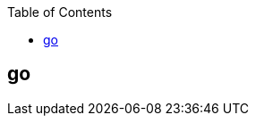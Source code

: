 :toc:

// 保证所有的目录层级都可以正常显示图片
:path: go/
:imagesdir: ../image/

// 只有book调用的时候才会走到这里
ifdef::rootpath[]
:imagesdir: {rootpath}{path}{imagesdir}
endif::rootpath[]

== go







